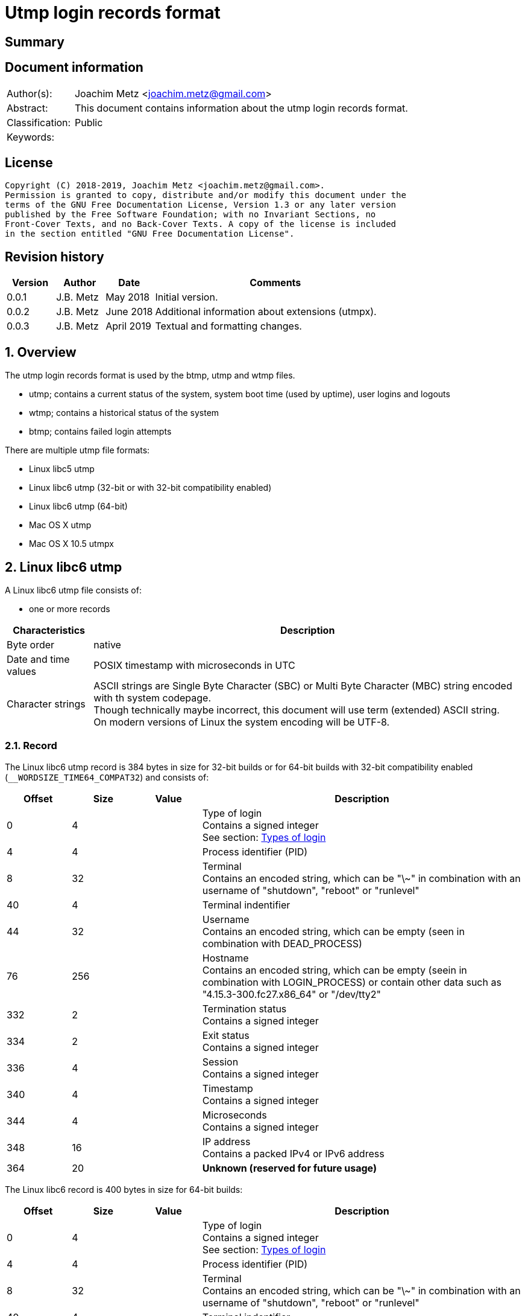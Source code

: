 = Utmp login records format

:toc:
:toclevels: 4

:numbered!:
[abstract]
== Summary

[preface]
== Document information

[cols="1,5"]
|===
| Author(s): | Joachim Metz <joachim.metz@gmail.com>
| Abstract: | This document contains information about the utmp login records format.
| Classification: | Public
| Keywords: |
|===

[preface]
== License

....
Copyright (C) 2018-2019, Joachim Metz <joachim.metz@gmail.com>.
Permission is granted to copy, distribute and/or modify this document under the
terms of the GNU Free Documentation License, Version 1.3 or any later version
published by the Free Software Foundation; with no Invariant Sections, no
Front-Cover Texts, and no Back-Cover Texts. A copy of the license is included
in the section entitled "GNU Free Documentation License".
....

[preface]
== Revision history

[cols="1,1,1,5",options="header"]
|===
| Version | Author | Date | Comments
| 0.0.1 | J.B. Metz | May 2018 | Initial version.
| 0.0.2 | J.B. Metz | June 2018 | Additional information about extensions (utmpx).
| 0.0.3 | J.B. Metz | April 2019 | Textual and formatting changes.
|===

:numbered:
== Overview

The utmp login records format is used by the btmp, utmp and wtmp files.

* utmp; contains a current status of the system, system boot time (used by uptime), user logins and logouts
* wtmp; contains a historical status of the system
* btmp; contains failed login attempts

There are multiple utmp file formats:

* Linux libc5 utmp
* Linux libc6 utmp (32-bit or with 32-bit compatibility enabled)
* Linux libc6 utmp (64-bit)
* Mac OS X utmp
* Mac OS X 10.5 utmpx

== Linux libc6 utmp

A Linux libc6 utmp file consists of:

* one or more records

[cols="1,5",options="header"]
|===
| Characteristics | Description
| Byte order | native
| Date and time values | POSIX timestamp with microseconds in UTC
| Character strings | ASCII strings are Single Byte Character (SBC) or Multi Byte Character (MBC) string encoded with th system codepage. +
Though technically maybe incorrect, this document will use term (extended) ASCII string. +
On modern versions of Linux the system encoding will be UTF-8.
|===

=== Record

The Linux libc6 utmp record is 384 bytes in size for 32-bit builds or for
64-bit builds with 32-bit compatibility enabled (`__WORDSIZE_TIME64_COMPAT32`)
and consists of:

[cols="1,1,1,5",options="header"]
|===
| Offset | Size | Value | Description
| 0 | 4 | | Type of login +
Contains a signed integer +
See section: <<linux_libc6_types,Types of login>>
| 4 | 4 | | Process identifier (PID)
| 8 | 32 | | Terminal +
Contains an encoded string, which can be "\~" in combination with an username of "shutdown", "reboot" or "runlevel"
| 40 | 4 | | Terminal indentifier
| 44 | 32 | | Username +
Contains an encoded string, which can be empty (seen in combination with DEAD_PROCESS)
| 76 | 256 | | Hostname +
Contains an encoded string, which can be empty (seein in combination with LOGIN_PROCESS) or contain other data such as "4.15.3-300.fc27.x86_64" or "/dev/tty2"
| 332 | 2 | | Termination status +
Contains a signed integer
| 334 | 2 | | Exit status +
Contains a signed integer
| 336 | 4 | | Session +
Contains a signed integer
| 340 | 4 | | Timestamp +
Contains a signed integer
| 344 | 4 | | Microseconds +
Contains a signed integer
| 348 | 16 | | IP address +
Contains a packed IPv4 or IPv6 address
| 364 | 20 | | [yellow-background]*Unknown (reserved for future usage)*
|===

The Linux libc6 record is 400 bytes in size for 64-bit builds:

[cols="1,1,1,5",options="header"]
|===
| Offset | Size | Value | Description
| 0 | 4 | | Type of login +
Contains a signed integer +
See section: <<linux_libc6_types,Types of login>>
| 4 | 4 | | Process identifier (PID)
| 8 | 32 | | Terminal +
Contains an encoded string, which can be "\~" in combination with an username of "shutdown", "reboot" or "runlevel"
| 40 | 4 | | Terminal indentifier
| 44 | 32 | | Username +
Contains an encoded string, which can be empty (seen in combination with DEAD_PROCESS)
| 76 | 256 | | Hostname +
Contains an encoded string, which can be empty (seein in combination with LOGIN_PROCESS) or contain other data such as "4.15.3-300.fc27.x86_64" or "/dev/tty2"
| 332 | 2 | | Termination status +
Contains a signed integer
| 334 | 2 | | Exit status +
Contains a signed integer
| 336 | 8 | | Session +
Contains a signed integer
| 344 | 16 | | Timestamp +
Contains a timeval struct with two 8-bytes fields for seconds and microseconds.
| 360 | 16 | | IP address +
Contains a packed IPv4 or IPv6 address
| 376 | 20 | | [yellow-background]*Unknown (reserved for future usage)*
|===

=== [[linux_libc6_types]]Types of login

[cols="1,1,5",options="header"]
|===
| Value | Identifier | Description
| 0 | EMPTY +
UT_UNKNOWN | Record is empty and does not contain valid information
| 1 | RUN_LVL | Record represents a change in system run-level
| 2 | BOOT_TIME | Time of system boot
| 3 | NEW_TIME | Time after system clock change
| 4 | OLD_TIME | Time before system clock change
| 5 | INIT_PROCESS | Process spawned by init
| 6 | LOGIN_PROCESS | Main process for user login session
| 7 | USER_PROCESS | Process spawned by user
| 8 | DEAD_PROCESS | Terminated process
| 9 | ACCOUNTING | [yellow-background]*Unknown (Not implemented)*
|===

== Mac OS X 10.5 utmpx

A Mac OS X 10.5 utmpx file consists of:

* file header
* records

[cols="1,5",options="header"]
|===
| Characteristics | Description
| Byte order | litte-endian
| Date and time values | POSIX timestamp with microseconds in UTC
| Character strings | ASCII strings are Single Byte Character (SBC) or Multi Byte Character (MBC) string encoded with th system codepage. +
Though technically maybe incorrect, this document will use term (extended) ASCII string.
|===

=== File header

The Mac OS X 10.5 utmpx file header is 628 bytes in size and consists of:

[cols="1,1,1,5",options="header"]
|===
| Offset | Size | Value | Description
| 0 | 8 | "utmpx-1.00" | Signature
| 8 | 288 | 0 | [yellow-background]*Unknown (empty values)*
| 296 | 2 | 10 | Type of login +
Contains a signed integer +
See section: <<mac_os_x_10_5_types,Types of login>>
| 298 | 330 | 0 | [yellow-background]*Unknown (empty values)*
|===

=== Record

The Mac OS X 10.5 utmpx record is 628 bytes in size and consists of:

[cols="1,1,1,5",options="header"]
|===
| Offset | Size | Value | Description
| 0 | 256 | | Username +
Contains an encoded string
| 256 | 4 | | Terminal indentifier
| 260 | 32 | | Terminal (tty name or line) +
Contains an encoded string
| 292 | 4 | | Process identifier (PID)
| 296 | 2 | | Type of login +
Contains a signed integer +
See section: <<mac_os_x_10_5_types,Types of login>>
| 298 | 2 | | [yellow-background]*Unknown* +
[yellow-background]*The runtime size of the type of login is short, could this be the upper 2 bytes used for storage?*
| 300 | 4 | | Timestamp +
Contains a signed integer
| 304 | 4 | | Microseconds +
Contains a signed integer
| 308 | 256 | | Hostname +
Contains an encoded string
| 564 | 16 x 4 = 64 | | [yellow-background]*Unknown (reserved for future usage)*
|===

[NOTE]
The first record contains little information except for the the boot time for
PID 1.

=== [[mac_os_x_10_5_types]]Types of login

[cols="1,1,5",options="header"]
|===
| Value | Identifier | Description
| 0 | EMPTY | Record is empty and does not contain valid information
| 1 | RUN_LVL | Record represents a change in system run-level
| 2 | BOOT_TIME | Time of system boot
| 3 | OLD_TIME | Time before system clock change
| 4 | NEW_TIME | Time after system clock change
| 5 | INIT_PROCESS | Process spawned by init
| 6 | LOGIN_PROCESS | Main process for user login session
| 7 | USER_PROCESS | Process spawned by user
| 8 | DEAD_PROCESS | Terminated process
| 9 | ACCOUNTING | [yellow-background]*Unknown*
| 10 | SIGNATURE | Signature, value used in file header
| 11 | SHUTDOWN_TIME | TIme of system shutdown
|===

[NOTE]
That the order of OLD_TIME and NEW_TIME is reversed to that of Linux

:numbered!:
[appendix]
== References

[cols="1,5",options="header"]
|===
| Title: | Wikipedia: utmp
| URL: | https://en.wikipedia.org/wiki/Utmp
|===

[cols="1,5",options="header"]
|===
| Title: | utmp man page
| URL: | http://man7.org/linux/man-pages/man5/utmp.5.html
|===

[cols="1,5",options="header"]
|===
| Title: | utmp header file
| URL: | /usr/include/utmp.h
|===

[cols="1,5",options="header"]
|===
| Title: | utmpx header file
| URL: | /usr/include/utmpx.h
|===

[appendix]
== GNU Free Documentation License

Version 1.3, 3 November 2008
Copyright © 2000, 2001, 2002, 2007, 2008 Free Software Foundation, Inc.
<http://fsf.org/>

Everyone is permitted to copy and distribute verbatim copies of this license
document, but changing it is not allowed.

=== 0. PREAMBLE

The purpose of this License is to make a manual, textbook, or other functional
and useful document "free" in the sense of freedom: to assure everyone the
effective freedom to copy and redistribute it, with or without modifying it,
either commercially or noncommercially. Secondarily, this License preserves for
the author and publisher a way to get credit for their work, while not being
considered responsible for modifications made by others.

This License is a kind of "copyleft", which means that derivative works of the
document must themselves be free in the same sense. It complements the GNU
General Public License, which is a copyleft license designed for free software.

We have designed this License in order to use it for manuals for free software,
because free software needs free documentation: a free program should come with
manuals providing the same freedoms that the software does. But this License is
not limited to software manuals; it can be used for any textual work,
regardless of subject matter or whether it is published as a printed book. We
recommend this License principally for works whose purpose is instruction or
reference.

=== 1. APPLICABILITY AND DEFINITIONS

This License applies to any manual or other work, in any medium, that contains
a notice placed by the copyright holder saying it can be distributed under the
terms of this License. Such a notice grants a world-wide, royalty-free license,
unlimited in duration, to use that work under the conditions stated herein. The
"Document", below, refers to any such manual or work. Any member of the public
is a licensee, and is addressed as "you". You accept the license if you copy,
modify or distribute the work in a way requiring permission under copyright law.

A "Modified Version" of the Document means any work containing the Document or
a portion of it, either copied verbatim, or with modifications and/or
translated into another language.

A "Secondary Section" is a named appendix or a front-matter section of the
Document that deals exclusively with the relationship of the publishers or
authors of the Document to the Document's overall subject (or to related
matters) and contains nothing that could fall directly within that overall
subject. (Thus, if the Document is in part a textbook of mathematics, a
Secondary Section may not explain any mathematics.) The relationship could be a
matter of historical connection with the subject or with related matters, or of
legal, commercial, philosophical, ethical or political position regarding them.

The "Invariant Sections" are certain Secondary Sections whose titles are
designated, as being those of Invariant Sections, in the notice that says that
the Document is released under this License. If a section does not fit the
above definition of Secondary then it is not allowed to be designated as
Invariant. The Document may contain zero Invariant Sections. If the Document
does not identify any Invariant Sections then there are none.

The "Cover Texts" are certain short passages of text that are listed, as
Front-Cover Texts or Back-Cover Texts, in the notice that says that the
Document is released under this License. A Front-Cover Text may be at most 5
words, and a Back-Cover Text may be at most 25 words.

A "Transparent" copy of the Document means a machine-readable copy, represented
in a format whose specification is available to the general public, that is
suitable for revising the document straightforwardly with generic text editors
or (for images composed of pixels) generic paint programs or (for drawings)
some widely available drawing editor, and that is suitable for input to text
formatters or for automatic translation to a variety of formats suitable for
input to text formatters. A copy made in an otherwise Transparent file format
whose markup, or absence of markup, has been arranged to thwart or discourage
subsequent modification by readers is not Transparent. An image format is not
Transparent if used for any substantial amount of text. A copy that is not
"Transparent" is called "Opaque".

Examples of suitable formats for Transparent copies include plain ASCII without
markup, Texinfo input format, LaTeX input format, SGML or XML using a publicly
available DTD, and standard-conforming simple HTML, PostScript or PDF designed
for human modification. Examples of transparent image formats include PNG, XCF
and JPG. Opaque formats include proprietary formats that can be read and edited
only by proprietary word processors, SGML or XML for which the DTD and/or
processing tools are not generally available, and the machine-generated HTML,
PostScript or PDF produced by some word processors for output purposes only.

The "Title Page" means, for a printed book, the title page itself, plus such
following pages as are needed to hold, legibly, the material this License
requires to appear in the title page. For works in formats which do not have
any title page as such, "Title Page" means the text near the most prominent
appearance of the work's title, preceding the beginning of the body of the text.

The "publisher" means any person or entity that distributes copies of the
Document to the public.

A section "Entitled XYZ" means a named subunit of the Document whose title
either is precisely XYZ or contains XYZ in parentheses following text that
translates XYZ in another language. (Here XYZ stands for a specific section
name mentioned below, such as "Acknowledgements", "Dedications",
"Endorsements", or "History".) To "Preserve the Title" of such a section when
you modify the Document means that it remains a section "Entitled XYZ"
according to this definition.

The Document may include Warranty Disclaimers next to the notice which states
that this License applies to the Document. These Warranty Disclaimers are
considered to be included by reference in this License, but only as regards
disclaiming warranties: any other implication that these Warranty Disclaimers
may have is void and has no effect on the meaning of this License.

=== 2. VERBATIM COPYING

You may copy and distribute the Document in any medium, either commercially or
noncommercially, provided that this License, the copyright notices, and the
license notice saying this License applies to the Document are reproduced in
all copies, and that you add no other conditions whatsoever to those of this
License. You may not use technical measures to obstruct or control the reading
or further copying of the copies you make or distribute. However, you may
accept compensation in exchange for copies. If you distribute a large enough
number of copies you must also follow the conditions in section 3.

You may also lend copies, under the same conditions stated above, and you may
publicly display copies.

=== 3. COPYING IN QUANTITY

If you publish printed copies (or copies in media that commonly have printed
covers) of the Document, numbering more than 100, and the Document's license
notice requires Cover Texts, you must enclose the copies in covers that carry,
clearly and legibly, all these Cover Texts: Front-Cover Texts on the front
cover, and Back-Cover Texts on the back cover. Both covers must also clearly
and legibly identify you as the publisher of these copies. The front cover must
present the full title with all words of the title equally prominent and
visible. You may add other material on the covers in addition. Copying with
changes limited to the covers, as long as they preserve the title of the
Document and satisfy these conditions, can be treated as verbatim copying in
other respects.

If the required texts for either cover are too voluminous to fit legibly, you
should put the first ones listed (as many as fit reasonably) on the actual
cover, and continue the rest onto adjacent pages.

If you publish or distribute Opaque copies of the Document numbering more than
100, you must either include a machine-readable Transparent copy along with
each Opaque copy, or state in or with each Opaque copy a computer-network
location from which the general network-using public has access to download
using public-standard network protocols a complete Transparent copy of the
Document, free of added material. If you use the latter option, you must take
reasonably prudent steps, when you begin distribution of Opaque copies in
quantity, to ensure that this Transparent copy will remain thus accessible at
the stated location until at least one year after the last time you distribute
an Opaque copy (directly or through your agents or retailers) of that edition
to the public.

It is requested, but not required, that you contact the authors of the Document
well before redistributing any large number of copies, to give them a chance to
provide you with an updated version of the Document.

=== 4. MODIFICATIONS

You may copy and distribute a Modified Version of the Document under the
conditions of sections 2 and 3 above, provided that you release the Modified
Version under precisely this License, with the Modified Version filling the
role of the Document, thus licensing distribution and modification of the
Modified Version to whoever possesses a copy of it. In addition, you must do
these things in the Modified Version:

A. Use in the Title Page (and on the covers, if any) a title distinct from that
of the Document, and from those of previous versions (which should, if there
were any, be listed in the History section of the Document). You may use the
same title as a previous version if the original publisher of that version
gives permission.

B. List on the Title Page, as authors, one or more persons or entities
responsible for authorship of the modifications in the Modified Version,
together with at least five of the principal authors of the Document (all of
its principal authors, if it has fewer than five), unless they release you from
this requirement.

C. State on the Title page the name of the publisher of the Modified Version,
as the publisher.

D. Preserve all the copyright notices of the Document.

E. Add an appropriate copyright notice for your modifications adjacent to the
other copyright notices.

F. Include, immediately after the copyright notices, a license notice giving
the public permission to use the Modified Version under the terms of this
License, in the form shown in the Addendum below.

G. Preserve in that license notice the full lists of Invariant Sections and
required Cover Texts given in the Document's license notice.

H. Include an unaltered copy of this License.

I. Preserve the section Entitled "History", Preserve its Title, and add to it
an item stating at least the title, year, new authors, and publisher of the
Modified Version as given on the Title Page. If there is no section Entitled
"History" in the Document, create one stating the title, year, authors, and
publisher of the Document as given on its Title Page, then add an item
describing the Modified Version as stated in the previous sentence.

J. Preserve the network location, if any, given in the Document for public
access to a Transparent copy of the Document, and likewise the network
locations given in the Document for previous versions it was based on. These
may be placed in the "History" section. You may omit a network location for a
work that was published at least four years before the Document itself, or if
the original publisher of the version it refers to gives permission.

K. For any section Entitled "Acknowledgements" or "Dedications", Preserve the
Title of the section, and preserve in the section all the substance and tone of
each of the contributor acknowledgements and/or dedications given therein.

L. Preserve all the Invariant Sections of the Document, unaltered in their text
and in their titles. Section numbers or the equivalent are not considered part
of the section titles.

M. Delete any section Entitled "Endorsements". Such a section may not be
included in the Modified Version.

N. Do not retitle any existing section to be Entitled "Endorsements" or to
conflict in title with any Invariant Section.

O. Preserve any Warranty Disclaimers.

If the Modified Version includes new front-matter sections or appendices that
qualify as Secondary Sections and contain no material copied from the Document,
you may at your option designate some or all of these sections as invariant. To
do this, add their titles to the list of Invariant Sections in the Modified
Version's license notice. These titles must be distinct from any other section
titles.

You may add a section Entitled "Endorsements", provided it contains nothing but
endorsements of your Modified Version by various parties—for example,
statements of peer review or that the text has been approved by an organization
as the authoritative definition of a standard.

You may add a passage of up to five words as a Front-Cover Text, and a passage
of up to 25 words as a Back-Cover Text, to the end of the list of Cover Texts
in the Modified Version. Only one passage of Front-Cover Text and one of
Back-Cover Text may be added by (or through arrangements made by) any one
entity. If the Document already includes a cover text for the same cover,
previously added by you or by arrangement made by the same entity you are
acting on behalf of, you may not add another; but you may replace the old one,
on explicit permission from the previous publisher that added the old one.

The author(s) and publisher(s) of the Document do not by this License give
permission to use their names for publicity for or to assert or imply
endorsement of any Modified Version.

=== 5. COMBINING DOCUMENTS

You may combine the Document with other documents released under this License,
under the terms defined in section 4 above for modified versions, provided that
you include in the combination all of the Invariant Sections of all of the
original documents, unmodified, and list them all as Invariant Sections of your
combined work in its license notice, and that you preserve all their Warranty
Disclaimers.

The combined work need only contain one copy of this License, and multiple
identical Invariant Sections may be replaced with a single copy. If there are
multiple Invariant Sections with the same name but different contents, make the
title of each such section unique by adding at the end of it, in parentheses,
the name of the original author or publisher of that section if known, or else
a unique number. Make the same adjustment to the section titles in the list of
Invariant Sections in the license notice of the combined work.

In the combination, you must combine any sections Entitled "History" in the
various original documents, forming one section Entitled "History"; likewise
combine any sections Entitled "Acknowledgements", and any sections Entitled
"Dedications". You must delete all sections Entitled "Endorsements".

=== 6. COLLECTIONS OF DOCUMENTS

You may make a collection consisting of the Document and other documents
released under this License, and replace the individual copies of this License
in the various documents with a single copy that is included in the collection,
provided that you follow the rules of this License for verbatim copying of each
of the documents in all other respects.

You may extract a single document from such a collection, and distribute it
individually under this License, provided you insert a copy of this License
into the extracted document, and follow this License in all other respects
regarding verbatim copying of that document.

=== 7. AGGREGATION WITH INDEPENDENT WORKS

A compilation of the Document or its derivatives with other separate and
independent documents or works, in or on a volume of a storage or distribution
medium, is called an "aggregate" if the copyright resulting from the
compilation is not used to limit the legal rights of the compilation's users
beyond what the individual works permit. When the Document is included in an
aggregate, this License does not apply to the other works in the aggregate
which are not themselves derivative works of the Document.

If the Cover Text requirement of section 3 is applicable to these copies of the
Document, then if the Document is less than one half of the entire aggregate,
the Document's Cover Texts may be placed on covers that bracket the Document
within the aggregate, or the electronic equivalent of covers if the Document is
in electronic form. Otherwise they must appear on printed covers that bracket
the whole aggregate.

=== 8. TRANSLATION

Translation is considered a kind of modification, so you may distribute
translations of the Document under the terms of section 4. Replacing Invariant
Sections with translations requires special permission from their copyright
holders, but you may include translations of some or all Invariant Sections in
addition to the original versions of these Invariant Sections. You may include
a translation of this License, and all the license notices in the Document, and
any Warranty Disclaimers, provided that you also include the original English
version of this License and the original versions of those notices and
disclaimers. In case of a disagreement between the translation and the original
version of this License or a notice or disclaimer, the original version will
prevail.

If a section in the Document is Entitled "Acknowledgements", "Dedications", or
"History", the requirement (section 4) to Preserve its Title (section 1) will
typically require changing the actual title.

=== 9. TERMINATION

You may not copy, modify, sublicense, or distribute the Document except as
expressly provided under this License. Any attempt otherwise to copy, modify,
sublicense, or distribute it is void, and will automatically terminate your
rights under this License.

However, if you cease all violation of this License, then your license from a
particular copyright holder is reinstated (a) provisionally, unless and until
the copyright holder explicitly and finally terminates your license, and (b)
permanently, if the copyright holder fails to notify you of the violation by
some reasonable means prior to 60 days after the cessation.

Moreover, your license from a particular copyright holder is reinstated
permanently if the copyright holder notifies you of the violation by some
reasonable means, this is the first time you have received notice of violation
of this License (for any work) from that copyright holder, and you cure the
violation prior to 30 days after your receipt of the notice.

Termination of your rights under this section does not terminate the licenses
of parties who have received copies or rights from you under this License. If
your rights have been terminated and not permanently reinstated, receipt of a
copy of some or all of the same material does not give you any rights to use it.

=== 10. FUTURE REVISIONS OF THIS LICENSE

The Free Software Foundation may publish new, revised versions of the GNU Free
Documentation License from time to time. Such new versions will be similar in
spirit to the present version, but may differ in detail to address new problems
or concerns. See http://www.gnu.org/copyleft/.

Each version of the License is given a distinguishing version number. If the
Document specifies that a particular numbered version of this License "or any
later version" applies to it, you have the option of following the terms and
conditions either of that specified version or of any later version that has
been published (not as a draft) by the Free Software Foundation. If the
Document does not specify a version number of this License, you may choose any
version ever published (not as a draft) by the Free Software Foundation. If the
Document specifies that a proxy can decide which future versions of this
License can be used, that proxy's public statement of acceptance of a version
permanently authorizes you to choose that version for the Document.

=== 11. RELICENSING

"Massive Multiauthor Collaboration Site" (or "MMC Site") means any World Wide
Web server that publishes copyrightable works and also provides prominent
facilities for anybody to edit those works. A public wiki that anybody can edit
is an example of such a server. A "Massive Multiauthor Collaboration" (or
"MMC") contained in the site means any set of copyrightable works thus
published on the MMC site.

"CC-BY-SA" means the Creative Commons Attribution-Share Alike 3.0 license
published by Creative Commons Corporation, a not-for-profit corporation with a
principal place of business in San Francisco, California, as well as future
copyleft versions of that license published by that same organization.

"Incorporate" means to publish or republish a Document, in whole or in part, as
part of another Document.

An MMC is "eligible for relicensing" if it is licensed under this License, and
if all works that were first published under this License somewhere other than
this MMC, and subsequently incorporated in whole or in part into the MMC, (1)
had no cover texts or invariant sections, and (2) were thus incorporated prior
to November 1, 2008.

The operator of an MMC Site may republish an MMC contained in the site under
CC-BY-SA on the same site at any time before August 1, 2009, provided the MMC
is eligible for relicensing.

